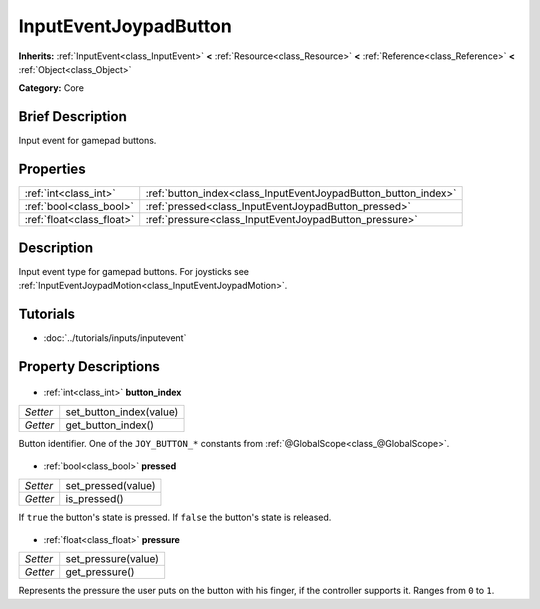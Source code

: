 .. Generated automatically by doc/tools/makerst.py in Godot's source tree.
.. DO NOT EDIT THIS FILE, but the InputEventJoypadButton.xml source instead.
.. The source is found in doc/classes or modules/<name>/doc_classes.

.. _class_InputEventJoypadButton:

InputEventJoypadButton
======================

**Inherits:** :ref:`InputEvent<class_InputEvent>` **<** :ref:`Resource<class_Resource>` **<** :ref:`Reference<class_Reference>` **<** :ref:`Object<class_Object>`

**Category:** Core

Brief Description
-----------------

Input event for gamepad buttons.

Properties
----------

+---------------------------+----------------------------------------------------------------+
| :ref:`int<class_int>`     | :ref:`button_index<class_InputEventJoypadButton_button_index>` |
+---------------------------+----------------------------------------------------------------+
| :ref:`bool<class_bool>`   | :ref:`pressed<class_InputEventJoypadButton_pressed>`           |
+---------------------------+----------------------------------------------------------------+
| :ref:`float<class_float>` | :ref:`pressure<class_InputEventJoypadButton_pressure>`         |
+---------------------------+----------------------------------------------------------------+

Description
-----------

Input event type for gamepad buttons. For joysticks see :ref:`InputEventJoypadMotion<class_InputEventJoypadMotion>`.

Tutorials
---------

- :doc:`../tutorials/inputs/inputevent`
Property Descriptions
---------------------

  .. _class_InputEventJoypadButton_button_index:

- :ref:`int<class_int>` **button_index**

+----------+-------------------------+
| *Setter* | set_button_index(value) |
+----------+-------------------------+
| *Getter* | get_button_index()      |
+----------+-------------------------+

Button identifier. One of the ``JOY_BUTTON_*`` constants from :ref:`@GlobalScope<class_@GlobalScope>`.

  .. _class_InputEventJoypadButton_pressed:

- :ref:`bool<class_bool>` **pressed**

+----------+--------------------+
| *Setter* | set_pressed(value) |
+----------+--------------------+
| *Getter* | is_pressed()       |
+----------+--------------------+

If ``true`` the button's state is pressed. If ``false`` the button's state is released.

  .. _class_InputEventJoypadButton_pressure:

- :ref:`float<class_float>` **pressure**

+----------+---------------------+
| *Setter* | set_pressure(value) |
+----------+---------------------+
| *Getter* | get_pressure()      |
+----------+---------------------+

Represents the pressure the user puts on the button with his finger, if the controller supports it. Ranges from ``0`` to ``1``.

